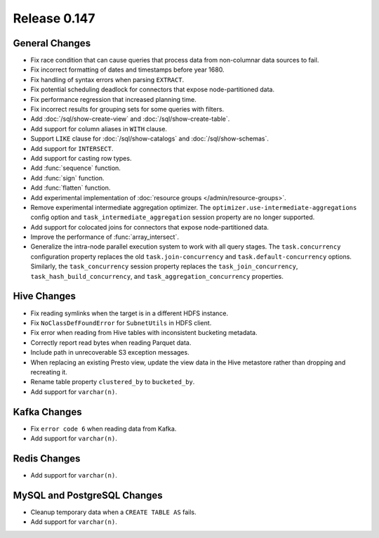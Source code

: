 =============
Release 0.147
=============

General Changes
---------------

* Fix race condition that can cause queries that process data from non-columnar
  data sources to fail.
* Fix incorrect formatting of dates and timestamps before year 1680.
* Fix handling of syntax errors when parsing ``EXTRACT``.
* Fix potential scheduling deadlock for connectors that expose node-partitioned data.
* Fix performance regression that increased planning time.
* Fix incorrect results for grouping sets for some queries with filters.
* Add :doc:`/sql/show-create-view` and :doc:`/sql/show-create-table`.
* Add support for column aliases in ``WITH`` clause.
* Support ``LIKE`` clause for :doc:`/sql/show-catalogs` and :doc:`/sql/show-schemas`.
* Add support for ``INTERSECT``.
* Add support for casting row types.
* Add :func:`sequence` function.
* Add :func:`sign` function.
* Add :func:`flatten` function.
* Add experimental implementation of :doc:`resource groups </admin/resource-groups>`.
* Remove experimental intermediate aggregation optimizer. The ``optimizer.use-intermediate-aggregations``
  config option and ``task_intermediate_aggregation`` session property are no longer supported.
* Add support for colocated joins for connectors that expose node-partitioned data.
* Improve the performance of :func:`array_intersect`.
* Generalize the intra-node parallel execution system to work with all query stages.
  The ``task.concurrency`` configuration property replaces the old ``task.join-concurrency``
  and ``task.default-concurrency`` options. Similarly, the ``task_concurrency`` session
  property replaces the ``task_join_concurrency``, ``task_hash_build_concurrency``, and
  ``task_aggregation_concurrency`` properties.

Hive Changes
------------

* Fix reading symlinks when the target is in a different HDFS instance.
* Fix ``NoClassDefFoundError`` for ``SubnetUtils`` in HDFS client.
* Fix error when reading from Hive tables with inconsistent bucketing metadata.
* Correctly report read bytes when reading Parquet data.
* Include path in unrecoverable S3 exception messages.
* When replacing an existing Presto view, update the view data
  in the Hive metastore rather than dropping and recreating it.
* Rename table property ``clustered_by`` to ``bucketed_by``.
* Add support for ``varchar(n)``.

Kafka Changes
-------------

* Fix ``error code 6`` when reading data from Kafka.
* Add support for ``varchar(n)``.

Redis Changes
-------------

* Add support for ``varchar(n)``.

MySQL and PostgreSQL Changes
----------------------------

* Cleanup temporary data when a ``CREATE TABLE AS`` fails.
* Add support for ``varchar(n)``.

